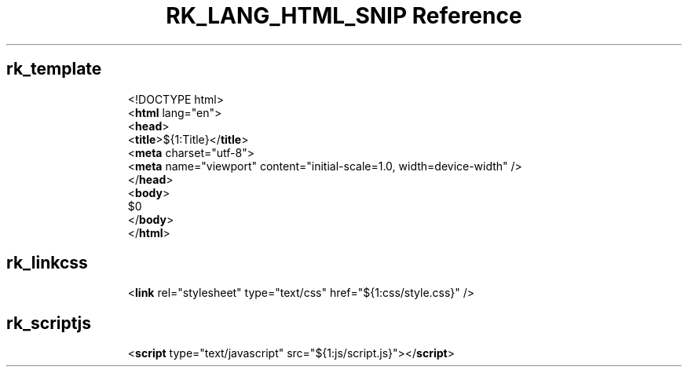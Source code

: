 .\" Automatically generated by Pandoc 3.6.3
.\"
.TH "RK_LANG_HTML_SNIP Reference" "" "" ""
.SH rk_template
.IP
.EX
<!DOCTYPE html>
<\f[B]html\f[R] lang=\[dq]en\[dq]>
  <\f[B]head\f[R]>
    <\f[B]title\f[R]>${1:Title}</\f[B]title\f[R]>
    <\f[B]meta\f[R] charset=\[dq]utf\-8\[dq]>
    <\f[B]meta\f[R] name=\[dq]viewport\[dq] content=\[dq]initial\-scale=1.0, width=device\-width\[dq] />
  </\f[B]head\f[R]>
  <\f[B]body\f[R]>
    $0
  </\f[B]body\f[R]>
</\f[B]html\f[R]>
.EE
.SH rk_linkcss
.IP
.EX
<\f[B]link\f[R] rel=\[dq]stylesheet\[dq] type=\[dq]text/css\[dq] href=\[dq]${1:css/style.css}\[dq] />
.EE
.SH rk_scriptjs
.IP
.EX
<\f[B]script\f[R] type=\[dq]text/javascript\[dq] src=\[dq]${1:js/script.js}\[dq]></\f[B]script\f[R]>
.EE
